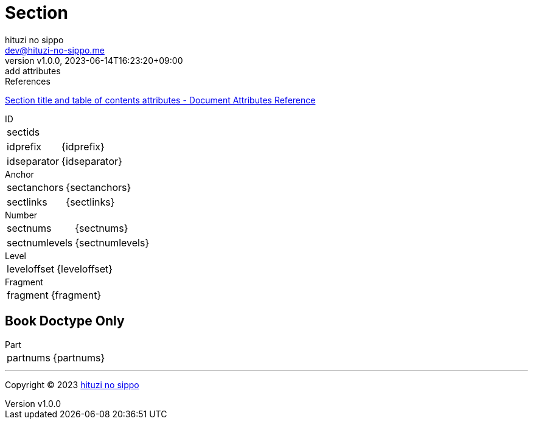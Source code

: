 = Section
:author: hituzi no sippo
:email: dev@hituzi-no-sippo.me
:revnumber: v1.0.0
:revdate: 2023-06-14T16:23:20+09:00
:revremark: add attributes
:copyright: Copyright (C) 2023 {author}

// tag::body[]

:asciidoc_docs_url: https://docs.asciidoctor.org/asciidoc/latest

// tag::main[]

.References
{asciidoc_docs_url}/attributes/document-attributes-ref/#section-title-and-table-of-contents-attributes[
Section title and table of contents attributes - Document Attributes Reference^]

.ID
[horizontal]
sectids:: {sectids}
idprefix:: {idprefix}
idseparator:: {idseparator}

.Anchor
[horizontal]
sectanchors:: {sectanchors}
sectlinks:: {sectlinks}

.Number
[horizontal]
sectnums:: {sectnums}
sectnumlevels:: {sectnumlevels}

.Level
[horizontal]
leveloffset:: {leveloffset}

.Fragment
[horizontal]
fragment:: {fragment}

== Book Doctype Only

.Part
[horizontal]
partnums:: {partnums}

// end::main[]

// end::body[]

'''

:author_link: link:https://github.com/hituzi-no-sippo[{author}^]
Copyright (C) 2023 {author_link}
